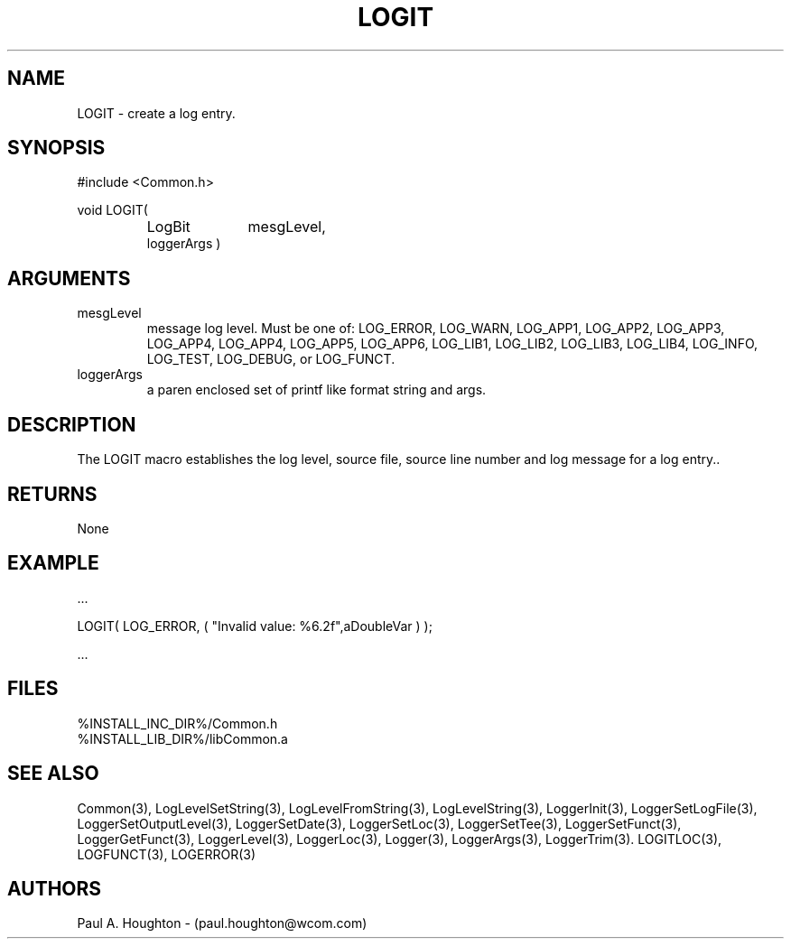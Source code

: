 .\"
.\" File:      LOGIT.3
.\" Project:   Common
.\" Desc:        
.\"
.\"     Man page for LOGIT
.\"
.\" Author:      Paul A. Houghton - (paul.houghton@wcom.com)
.\" Created:     6/20/94
.\"
.\" Revision History: (See end of file for Revision Log)
.\"
.\"  Last Mod By:    $Author$
.\"  Last Mod:       $Date$
.\"  Version:        $Revision$
.\"
.\" $Id$
.\"

.TH LOGIT 3  "05/05/97 04:59 (Common)"
.SH NAME
LOGIT \- create a log entry.
.SH SYNOPSIS
#include <Common.h>
.LP
void LOGIT(
.PD 0
.RS
.TP 10
LogBit
mesgLevel,
.TP
loggerArgs )
.PD
.RE
.SH ARGUMENTS
.TP
mesgLevel
message log level. Must be one of: LOG_ERROR,
LOG_WARN, LOG_APP1, LOG_APP2, LOG_APP3, LOG_APP4, LOG_APP4, LOG_APP5,
LOG_APP6, LOG_LIB1, LOG_LIB2, LOG_LIB3, LOG_LIB4,
LOG_INFO, LOG_TEST, LOG_DEBUG, or LOG_FUNCT.
.TP
loggerArgs
a paren enclosed set of printf like format string and args.
.SH DESCRIPTION
The LOGIT macro establishes the log level, source file, source line number
and log message for a log entry.. 
.SH RETURNS
None
.SH EXAMPLE
.nf

    ...

    LOGIT( LOG_ERROR, ( "Invalid value: %6.2f",aDoubleVar ) );

    ...
.fn    
.SH FILES
.nf
%INSTALL_INC_DIR%/Common.h
%INSTALL_LIB_DIR%/libCommon.a
.fn
.SH "SEE ALSO"
Common(3), LogLevelSetString(3), LogLevelFromString(3), LogLevelString(3),
LoggerInit(3), LoggerSetLogFile(3), LoggerSetOutputLevel(3),
LoggerSetDate(3), LoggerSetLoc(3), LoggerSetTee(3),
LoggerSetFunct(3), LoggerGetFunct(3), LoggerLevel(3), LoggerLoc(3),
Logger(3), LoggerArgs(3), LoggerTrim(3).
LOGITLOC(3), LOGFUNCT(3), LOGERROR(3) 
.SH AUTHORS
Paul A. Houghton - (paul.houghton@wcom.com)

.\"
.\" Revision Log:
.\"
.\" $Log$
.\" Revision 2.1  1997/05/07 11:35:01  houghton
.\" Updated for release 2.01.02
.\"
.\" Revision 2.0  1995/10/28 17:34:45  houghton
.\" Move to Version 2.0
.\"
.\" Revision 1.1  1994/07/05  21:38:07  houghton
.\" Updated man pages for all libCommon functions.
.\"
.\"
